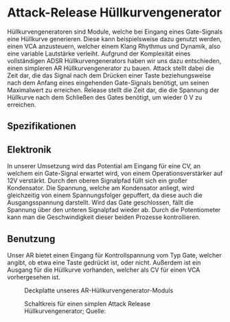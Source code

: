 #+bibliography: ../../references.bib
* Attack-Release Hüllkurvengenerator \label{AR}
Hüllkurvengeneratoren sind Module, welche bei Eingang eines Gate-Signals eine Hüllkurve generieren. Diese kann beispielsweise dazu genutzt werden, einen \ac{VCA} anzusteuern, welcher einem Klang Rhythmus und Dynamik, also eine variable Lautstärke verleiht. Aufgrund der Komplexität eines vollständigen \ac{ADSR} Hüllkurvengenerators haben wir uns dazu entschieden, einen simpleren \ac{AR} Hüllkurvengenerator zu bauen. Attack stellt dabei die Zeit dar, die das Signal nach dem Drücken einer Taste beziehungsweise nach dem Anfang eines eingehenden Gate-Signals benötigt, um seinen Maximalwert zu erreichen. Release stellt die Zeit dar, die die Spannung der Hüllkurve nach dem Schließen des Gates benötigt, um wieder \SI{0}{\volt} zu erreichen.

** Spezifikationen
** Elektronik
In unserer Umsetzung wird das Potential am Eingang für eine \acl{CV}, an welchem ein Gate-Signal erwartet wird, von einem Operationsverstärker auf 12V verstärkt. Durch den oberen Signalpfad füllt sich ein großer Kondensator. Die Spannung, welche am Kondensator anliegt, wird gleichzeitig von einem Spannungsfolger gepuffert, da diese auch die Ausgangsspannung darstellt. Wird das Gate geschlossen, fällt die Spannung über den unteren Signalpfad wieder ab. Durch die Potentiometer kann man die Geschwindigkeit dieser beiden Prozesse kontrollieren.

** Benutzung
Unser AR bietet einen Eingang für Kontrollspannung vom Typ Gate, welcher angibt, ob etwa eine Taste gedrückt ist, oder nicht. Außerdem ist ein Ausgang für die Hüllkurve vorhanden, welcher als \acl{CV} für einen \ac{VCA} vorhergesehen ist.

#+ATTR_LaTeX: :options angle=90 :placement [hp]
#+CAPTION: Deckplatte unseres AR-Hüllkurvengenerator-Moduls
[[file:///home/felixp/Documents/diplomarbeit/dokumentation/figures/modules/AR.jpg]]

#+ATTR_LaTeX: :placement [hp]
#+CAPTION: Schaltkreis für einen simplen Attack Release Hüllkurvengenerator; Quelle: \cite{synthnerd:ar}
[[file:~/Documents/diplomarbeit/dokumentation/figures/Schematic_AR.png]]
